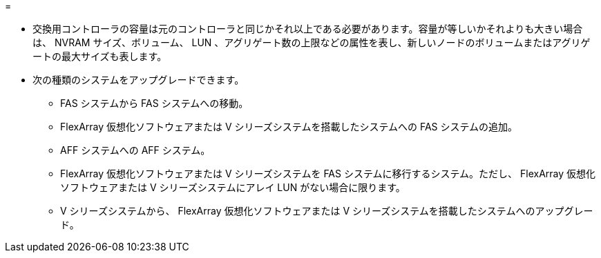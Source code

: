 = 


* 交換用コントローラの容量は元のコントローラと同じかそれ以上である必要があります。容量が等しいかそれよりも大きい場合は、 NVRAM サイズ、ボリューム、 LUN 、アグリゲート数の上限などの属性を表し、新しいノードのボリュームまたはアグリゲートの最大サイズも表します。
* 次の種類のシステムをアップグレードできます。
+
** FAS システムから FAS システムへの移動。
** FlexArray 仮想化ソフトウェアまたは V シリーズシステムを搭載したシステムへの FAS システムの追加。
** AFF システムへの AFF システム。
** FlexArray 仮想化ソフトウェアまたは V シリーズシステムを FAS システムに移行するシステム。ただし、 FlexArray 仮想化ソフトウェアまたは V シリーズシステムにアレイ LUN がない場合に限ります。
** V シリーズシステムから、 FlexArray 仮想化ソフトウェアまたは V シリーズシステムを搭載したシステムへのアップグレード。




